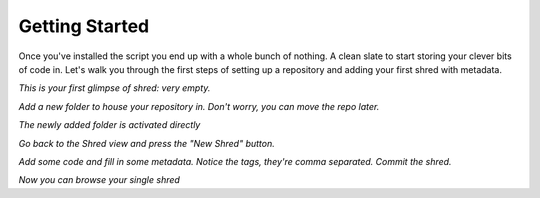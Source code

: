 Getting Started
===============

Once you've installed the script you end up with a whole bunch of nothing. A clean slate to start storing your clever bits of code in. Let's walk you through the first steps of setting up a repository and adding your first shred with metadata.

.. image:: \_images\Shred_2015-09-05_1560_001.png

*This is your first glimpse of shred: very empty.*

.. image:: \_images\Shred_2015-09-05_1561_002.png

*Add a new folder to house your repository in. Don't worry, you can move the repo later.*

.. image:: \_images\Shred_2015-09-05_1562.png

*The newly added folder is activated directly*

.. image:: \_images\Shred_2015-09-05_1563_001.png

*Go back to the Shred view and press the "New Shred" button.*

.. image:: \_images\Shred_2015-09-05_1564_001.png

*Add some code and fill in some metadata. Notice the tags, they're comma separated. Commit the shred.*

.. image:: \_images\Shred_2015-09-05_1565.png

*Now you can browse your single shred*

